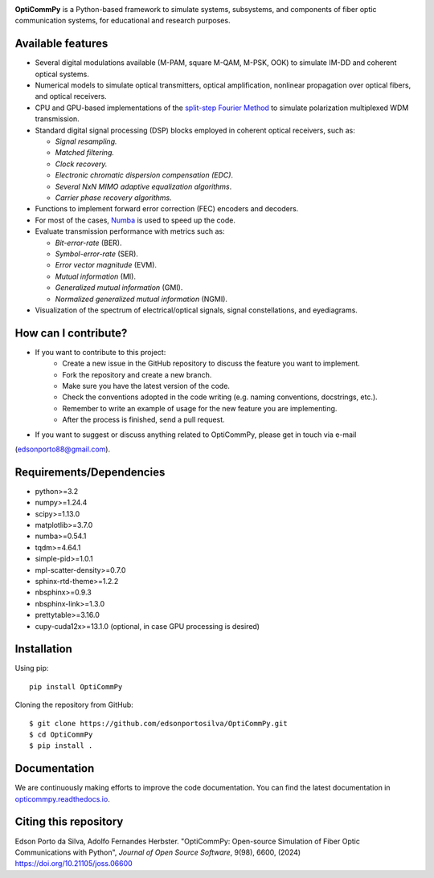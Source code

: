 
.. image:: ../../figures/logo_OptiCommPy.jpg
   :width: 75%  
   :align: center

**OptiCommPy** is a Python-based framework to simulate systems, subsystems, and 
components of fiber optic communication systems, for educational and research purposes.

.. image:: ../../figures/eyeDisp.gif
     :width: 45%      
.. image:: ../../figures/40GOOK_spectrum.jpg
     :width: 45% 
     

.. image:: ../../figures/DSP.jpg
     :width: 600px  
     :align: center

|PyPI| |PyPI - Downloads| |Documentation Status| |DOI| |JOSS|

Available features
------------------

-  Several digital modulations available (M-PAM, square M-QAM, M-PSK,
   OOK) to simulate IM-DD and coherent optical systems.
-  Numerical models to simulate optical transmitters, optical
   amplification, nonlinear propagation over optical fibers, and optical
   receivers.
-  CPU and GPU-based implementations of the `split-step Fourier
   Method <https://en.wikipedia.org/wiki/Split-step_method>`__ to
   simulate polarization multiplexed WDM transmission.
-  Standard digital signal processing (DSP) blocks employed in coherent
   optical receivers, such as:

   -  *Signal resampling.*
   -  *Matched filtering.*
   -  *Clock recovery.*
   -  *Electronic chromatic dispersion compensation (EDC)*.
   -  *Several NxN MIMO adaptive equalization algorithms*.
   -  *Carrier phase recovery algorithms.*

-  Functions to implement forward error correction (FEC) encoders and decoders.
-  For most of the cases, `Numba <https://numba.pydata.org/>`__ is used
   to speed up the code.
-  Evaluate transmission performance with metrics such as:

   -  *Bit-error-rate* (BER).
   -  *Symbol-error-rate* (SER).
   -  *Error vector magnitude* (EVM).
   -  *Mutual information* (MI).
   -  *Generalized mutual information* (GMI).
   -  *Normalized generalized mutual information* (NGMI).

-  Visualization of the spectrum of electrical/optical signals, signal
   constellations, and eyediagrams.

How can I contribute?
---------------------

- If you want to contribute to this project:
   - Create a new issue in the GitHub repository to discuss the feature you want to implement.
   - Fork the repository and create a new branch.
   - Make sure you have the latest version of the code.
   - Check the conventions adopted in the code writing (e.g. naming conventions, docstrings, etc.).
   - Remember to write an example of usage for the new feature you are implementing.
   - After the process is finished, send a pull request. 

- If you want to suggest or discuss anything related to OptiCommPy, please get in touch via e-mail
(edsonporto88@gmail.com).

Requirements/Dependencies
-------------------------

-  python>=3.2
-  numpy>=1.24.4
-  scipy>=1.13.0
-  matplotlib>=3.7.0
-  numba>=0.54.1
-  tqdm>=4.64.1
-  simple-pid>=1.0.1
-  mpl-scatter-density>=0.7.0
-  sphinx-rtd-theme>=1.2.2
-  nbsphinx>=0.9.3
-  nbsphinx-link>=1.3.0
-  prettytable>=3.16.0
-  cupy-cuda12x>=13.1.0 (optional, in case GPU processing is desired)

Installation
------------

Using pip:

::

   pip install OptiCommPy

Cloning the repository from GitHub:

::

   $ git clone https://github.com/edsonportosilva/OptiCommPy.git
   $ cd OptiCommPy
   $ pip install .

Documentation
-------------

We are continuously making efforts to improve the code documentation.
You can find the latest documentation in
`opticommpy.readthedocs.io <https://opticommpy.readthedocs.io/en/latest/index.html>`__.

Citing this repository
----------------------

Edson Porto da Silva, Adolfo Fernandes Herbster. "OptiCommPy: Open-source Simulation of Fiber Optic Communications with Python", *Journal of Open Source Software*, 9(98), 6600, (2024) https://doi.org/10.21105/joss.06600

.. |PyPI| image:: https://img.shields.io/pypi/v/OptiCommPy?label=pypi%20package
.. |PyPI - Downloads| image:: https://img.shields.io/pypi/dm/OptiCommPy
.. |Documentation Status| image:: https://readthedocs.org/projects/opticommpy/badge/?version=latest
   :target: https://opticommpy.readthedocs.io/en/latest/?badge=latest
.. |DOI| image:: https://zenodo.org/badge/DOI/10.5281/zenodo.11450597.svg
   :target: https://doi.org/10.5281/zenodo.11450597
.. |JOSS| image:: https://joss.theoj.org/papers/10.21105/joss.06600/status.svg 
   :target: https://doi.org/10.21105/joss.06600

   


